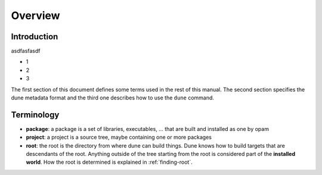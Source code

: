 ********
Overview
********

Introduction
============

asdfasfasdf

-  1

-  2

-  3

The first section of this document defines some terms used in the rest
of this manual. The second section specifies the dune metadata
format and the third one describes how to use the ``dune`` command.

Terminology
===========

-  **package**: a package is a set of libraries, executables, ... that
   are built and installed as one by opam

-  **project**: a project is a source tree, maybe containing one or more
   packages

-  **root**: the root is the directory from where dune can build
   things. Dune knows how to build targets that are descendants of
   the root. Anything outside of the tree starting from the root is
   considered part of the **installed world**. How the root is
   determined is explained in :ref:`finding-root`.


